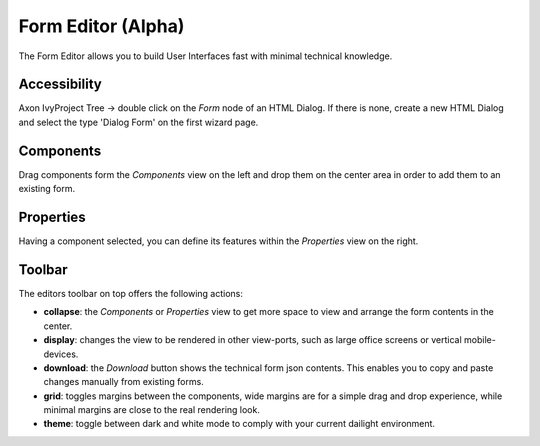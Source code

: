 .. _form-editor:

Form Editor (Alpha)
^^^^^^^^^^^^^^^^^^^^

The Form Editor allows you to build User Interfaces fast with minimal technical knowledge.

|form-editor-image0|


Accessibility
~~~~~~~~~~~~~

Axon IvyProject Tree -> double click on the *Form* node of an HTML Dialog.  
If there is none, create a new HTML Dialog and select the type 'Dialog Form' on the first wizard page.

Components
~~~~~~~~~~~~~

Drag components form the `Components` view on the left and drop them on the center area in order
to add them to an existing form.

Properties
~~~~~~~~~~~~~

Having a component selected, you can define its features within the `Properties` view on the right.

Toolbar
~~~~~~~~~~~~~

The editors toolbar on top offers the following actions:

- **collapse**: the `Components` or `Properties` view to get more space to view and arrange the form contents in the center.
- **display**: changes the view to be rendered in other view-ports, such as large office screens or vertical mobile-devices.
- **download**: the `Download` button shows the technical form json contents. This enables you to copy and paste changes manually from existing forms.
- **grid**: toggles margins between the components, wide margins are for a simple drag and drop experience, while minimal margins are close to the real rendering look.
- **theme**: toggle between dark and white mode to comply with your current dailight environment.

.. |form-editor-image0| image:: /_images/form-editor/form-editor.png